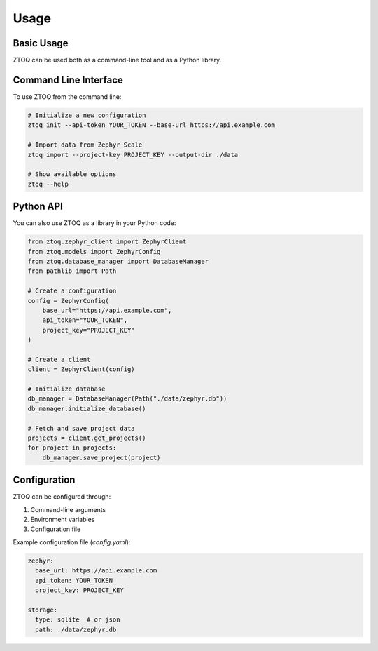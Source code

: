Usage
=====

Basic Usage
----------

ZTOQ can be used both as a command-line tool and as a Python library.

Command Line Interface
---------------------

To use ZTOQ from the command line:

.. code-block:: bash

    # Initialize a new configuration
    ztoq init --api-token YOUR_TOKEN --base-url https://api.example.com

    # Import data from Zephyr Scale
    ztoq import --project-key PROJECT_KEY --output-dir ./data

    # Show available options
    ztoq --help

Python API
---------

You can also use ZTOQ as a library in your Python code:

.. code-block:: python

    from ztoq.zephyr_client import ZephyrClient
    from ztoq.models import ZephyrConfig
    from ztoq.database_manager import DatabaseManager
    from pathlib import Path

    # Create a configuration
    config = ZephyrConfig(
        base_url="https://api.example.com",
        api_token="YOUR_TOKEN",
        project_key="PROJECT_KEY"
    )

    # Create a client
    client = ZephyrClient(config)

    # Initialize database
    db_manager = DatabaseManager(Path("./data/zephyr.db"))
    db_manager.initialize_database()

    # Fetch and save project data
    projects = client.get_projects()
    for project in projects:
        db_manager.save_project(project)

Configuration
------------

ZTOQ can be configured through:

1. Command-line arguments
2. Environment variables
3. Configuration file

Example configuration file (`config.yaml`):

.. code-block:: yaml

    zephyr:
      base_url: https://api.example.com
      api_token: YOUR_TOKEN
      project_key: PROJECT_KEY
    
    storage:
      type: sqlite  # or json
      path: ./data/zephyr.db